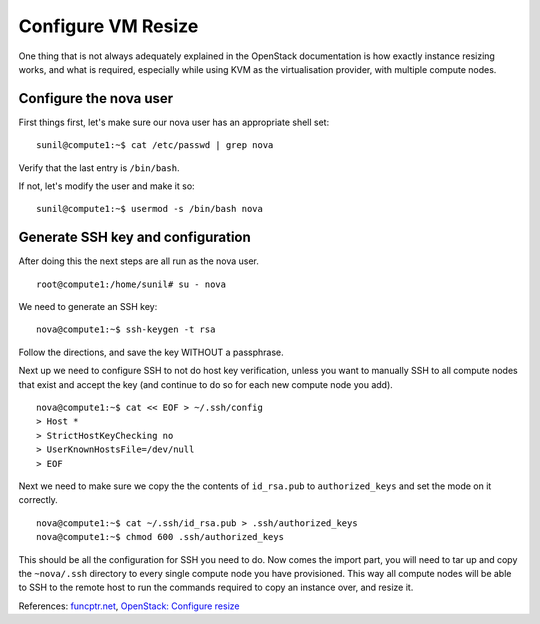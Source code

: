 Configure VM Resize
~~~~~~~~~~~~~~~~~~~

One thing that is not always adequately explained in the OpenStack documentation is how exactly instance resizing works, and what is required, especially while using KVM as the virtualisation provider, with multiple compute nodes.

Configure the nova user
-----------------------

First things first, let's make sure our nova user has an appropriate shell set:

::

	sunil@compute1:~$ cat /etc/passwd | grep nova

Verify that the last entry is ``/bin/bash``.

If not, let's modify the user and make it so:

::

	sunil@compute1:~$ usermod -s /bin/bash nova

Generate SSH key and configuration
----------------------------------

After doing this the next steps are all run as the nova user.

::

	root@compute1:/home/sunil# su - nova

We need to generate an SSH key:

::

	nova@compute1:~$ ssh-keygen -t rsa

Follow the directions, and save the key WITHOUT a passphrase.

Next up we need to configure SSH to not do host key verification, unless you want to manually SSH to all compute nodes that exist and accept the key (and continue to do so for each new compute node you add).

::

	nova@compute1:~$ cat << EOF > ~/.ssh/config
	> Host *
	> StrictHostKeyChecking no
	> UserKnownHostsFile=/dev/null
	> EOF

Next we need to make sure we copy the the contents of ``id_rsa.pub`` to ``authorized_keys`` and set the mode on it correctly.

::

	nova@compute1:~$ cat ~/.ssh/id_rsa.pub > .ssh/authorized_keys
	nova@compute1:~$ chmod 600 .ssh/authorized_keys

This should be all the configuration for SSH you need to do. Now comes the import part, you will need to tar up and copy the ``~nova/.ssh`` directory to every single compute node you have provisioned. This way all compute nodes will be able to SSH to the remote host to run the commands required to copy an instance over, and resize it.

References: 
`funcptr.net <http://funcptr.net/2014/09/29/openstack-resizing-of-instances/>`__, 
`OpenStack: Configure resize <http://docs.openstack.org/kilo/config-reference/content/configuring-resize.html>`__
